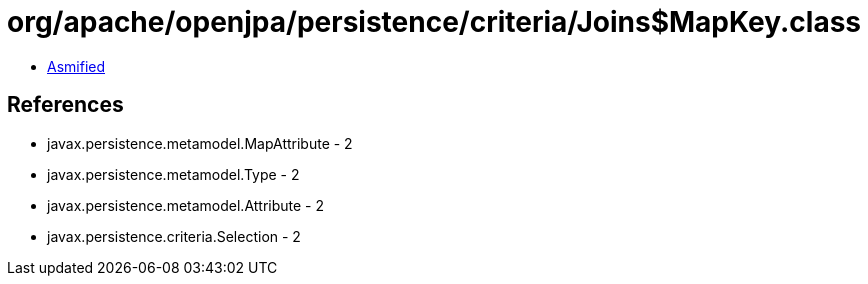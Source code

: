 = org/apache/openjpa/persistence/criteria/Joins$MapKey.class

 - link:Joins$MapKey-asmified.java[Asmified]

== References

 - javax.persistence.metamodel.MapAttribute - 2
 - javax.persistence.metamodel.Type - 2
 - javax.persistence.metamodel.Attribute - 2
 - javax.persistence.criteria.Selection - 2

